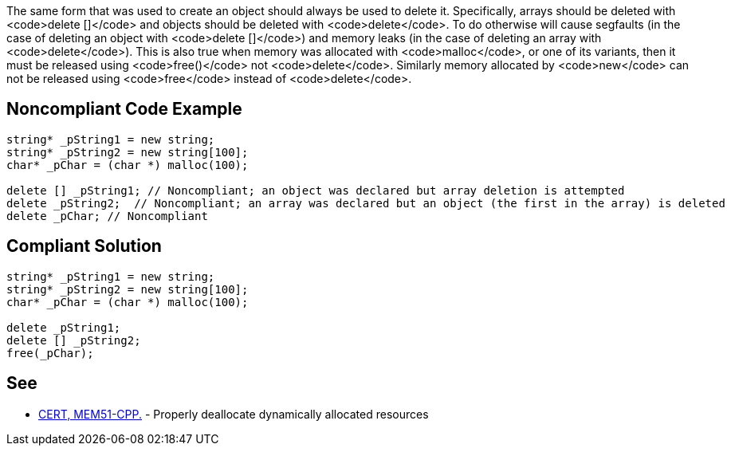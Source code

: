 The same form that was used to create an object should always be used to delete it. Specifically, arrays should be deleted with <code>delete []</code> and objects should be deleted with <code>delete</code>. To do otherwise will cause segfaults (in the case of deleting an object with <code>delete []</code>) and memory leaks (in the case of deleting an array with <code>delete</code>).
This is also true when memory was allocated with <code>malloc</code>, or one of its variants, then it must be released using <code>free()</code> not <code>delete</code>. Similarly memory allocated by <code>new</code> can not be released using <code>free</code> instead of <code>delete</code>.


== Noncompliant Code Example

----
string* _pString1 = new string;
string* _pString2 = new string[100];
char* _pChar = (char *) malloc(100);

delete [] _pString1; // Noncompliant; an object was declared but array deletion is attempted
delete _pString2;  // Noncompliant; an array was declared but an object (the first in the array) is deleted
delete _pChar; // Noncompliant
----


== Compliant Solution

----
string* _pString1 = new string;
string* _pString2 = new string[100];
char* _pChar = (char *) malloc(100);

delete _pString1;
delete [] _pString2; 
free(_pChar);
----


== See

* https://www.securecoding.cert.org/confluence/x/dQAGCQ[CERT, MEM51-CPP.] - Properly deallocate dynamically allocated resources

